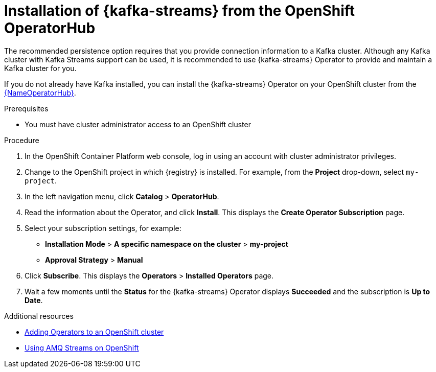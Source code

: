 [#install-kafka]
= Installation of {kafka-streams} from the OpenShift OperatorHub

The recommended persistence option requires that you provide connection information to a Kafka cluster. Although any Kafka cluster with Kafka Streams support
can be used, it is recommended to use {kafka-streams} Operator to provide and maintain a Kafka cluster for you.

If you do not already have Kafka installed, you can install the {kafka-streams} Operator on your OpenShift cluster from the link:{LinkOperatorHub}[{NameOperatorHub}].

.Prerequisites

* You must have cluster administrator access to an OpenShift cluster
ifdef::service-registry[]
* See link:https://access.redhat.com/documentation/en-us/red_hat_amq/7.7/html/using_amq_streams_on_openshift/getting-started-str[Using AMQ Streams on OpenShift] for detailed information on installing {kafka-streams}. This section shows a simple example of installing using the OpenShift OperatorHub.
endif::[]

.Procedure

. In the OpenShift Container Platform web console, log in using an account with cluster administrator privileges.

. Change to the OpenShift project in which {registry} is installed. For example, from the *Project* drop-down, select `my-project`.

. In the left navigation menu, click *Catalog* > *OperatorHub*.
ifdef::apicurio-registry[]
. In the *Filter by keyword* text box, enter `Strimzi` to find the *{kafka-streams}* Operator.
endif::[]
ifdef::service-registry[]
. In the *Filter by keyword* text box, enter `AMQ` to find the *Red Hat Integration - {kafka-streams}* Operator.
endif::[]
. Read the information about the Operator, and click *Install*. This displays the *Create Operator Subscription* page.

. Select your subscription settings, for example:
** *Installation Mode* > *A specific namespace on the cluster* > *my-project*
ifdef::apicurio-registry[]
** *Update Channel* > *stable*
endif::[]
ifdef::service-registry[]
** *Update Channel* > *amq-streams-1.5.x*
endif::[]
** *Approval Strategy* > *Manual*

. Click *Subscribe*. This displays the *Operators* > *Installed Operators* page.

. Wait a few moments until the *Status* for the {kafka-streams} Operator displays *Succeeded* and the subscription is *Up to Date*.

.Additional resources
* link:https://docs.openshift.com/container-platform/4.6/operators/olm-adding-operators-to-cluster.html[Adding Operators to an OpenShift cluster]
* link:https://access.redhat.com/documentation/en-us/red_hat_amq/7.7/html/using_amq_streams_on_openshift/index?[Using AMQ Streams on OpenShift]
